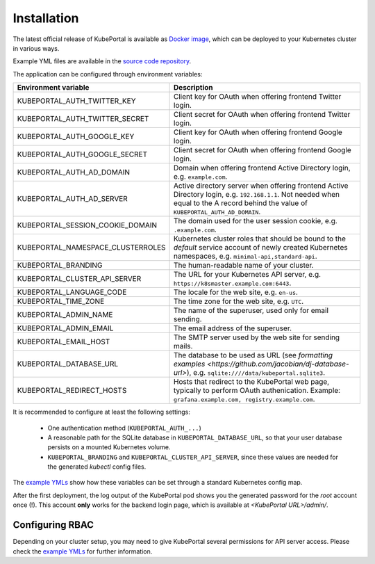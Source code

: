.. installation:

Installation
############

The latest official release of KubePortal is available as `Docker image <https://hub.docker.com/r/troeger/kubeportal/>`__,
which can be deployed to your Kubernetes cluster in various ways.

Example YML files are available in the `source code repository <https://github.com/troeger/kubeportal/tree/master/deployment/k8s>`_.

The application can be configured through environment variables:

===================================== ============================================================================
Environment variable                  Description
===================================== ============================================================================
KUBEPORTAL_AUTH_TWITTER_KEY           Client key for OAuth when offering frontend Twitter login.
KUBEPORTAL_AUTH_TWITTER_SECRET        Client secret for OAuth when offering frontend Twitter login.
KUBEPORTAL_AUTH_GOOGLE_KEY            Client key for OAuth when offering frontend Google login.
KUBEPORTAL_AUTH_GOOGLE_SECRET         Client secret for OAuth when offering frontend Google login.
KUBEPORTAL_AUTH_AD_DOMAIN             Domain when offering frontend Active Directory login, e.g. ``example.com``.
KUBEPORTAL_AUTH_AD_SERVER             Active directory server when offering frontend Active Directory login, e.g. ``192.168.1.1``. Not needed when equal to the A record behind the value of ``KUBEPORTAL_AUTH_AD_DOMAIN``.
KUBEPORTAL_SESSION_COOKIE_DOMAIN      The domain used for the user session cookie, e.g. ``.example.com``.     
KUBEPORTAL_NAMESPACE_CLUSTERROLES     Kubernetes cluster roles that should be bound to the *default* service account of newly created Kubernetes namespaces, e.g. ``minimal-api,standard-api``.
KUBEPORTAL_BRANDING                   The human-readable name of your cluster.
KUBEPORTAL_CLUSTER_API_SERVER         The URL for your Kubernetes API server, e.g. ``https://k8smaster.example.com:6443``.
KUBEPORTAL_LANGUAGE_CODE              The locale for the web site, e.g. ``en-us``.
KUBEPORTAL_TIME_ZONE                  The time zone for the web site, e.g. ``UTC``.
KUBEPORTAL_ADMIN_NAME                 The name of the superuser, used only for email sending.
KUBEPORTAL_ADMIN_EMAIL                The email address of the superuser.
KUBEPORTAL_EMAIL_HOST                 The SMTP server used by the web site for sending mails.
KUBEPORTAL_DATABASE_URL               The database to be used as URL (see `formatting examples <https://github.com/jacobian/dj-database-url>`), e.g. ``sqlite:////data/kubeportal.sqlite3``. 
KUBEPORTAL_REDIRECT_HOSTS             Hosts that redirect to the KubePortal web page, typically to perform OAuth authenication. Example: ``grafana.example.com, registry.example.com``.
===================================== ============================================================================



It is recommended to configure at least the following settings:

  - One authentication method (``KUBEPORTAL_AUTH_...``)
  - A reasonable path for the SQLite database in ``KUBEPORTAL_DATABASE_URL``, so that your user database persists on a mounted Kubernetes volume.
  - ``KUBEPORTAL_BRANDING`` and ``KUBEPORTAL_CLUSTER_API_SERVER``, since these values are needed for the generated *kubectl* config files.

The `example YMLs <https://github.com/troeger/kubeportal/tree/master/deployment/k8s>`_ show how these variables can be set through a standard Kubernetes config map.

After the first deployment, the log output of the KubePortal pod shows you the generated password for the *root* account once (!).
This account **only** works for the backend login page, which is available at `<KubePortal URL>/admin/`.

Configuring RBAC
----------------

Depending on your cluster setup, you may need to give KubePortal several permissions for API server access.
Please check the `example YMLs <https://github.com/troeger/kubeportal/tree/master/deployment/k8s>`_ for further information.








